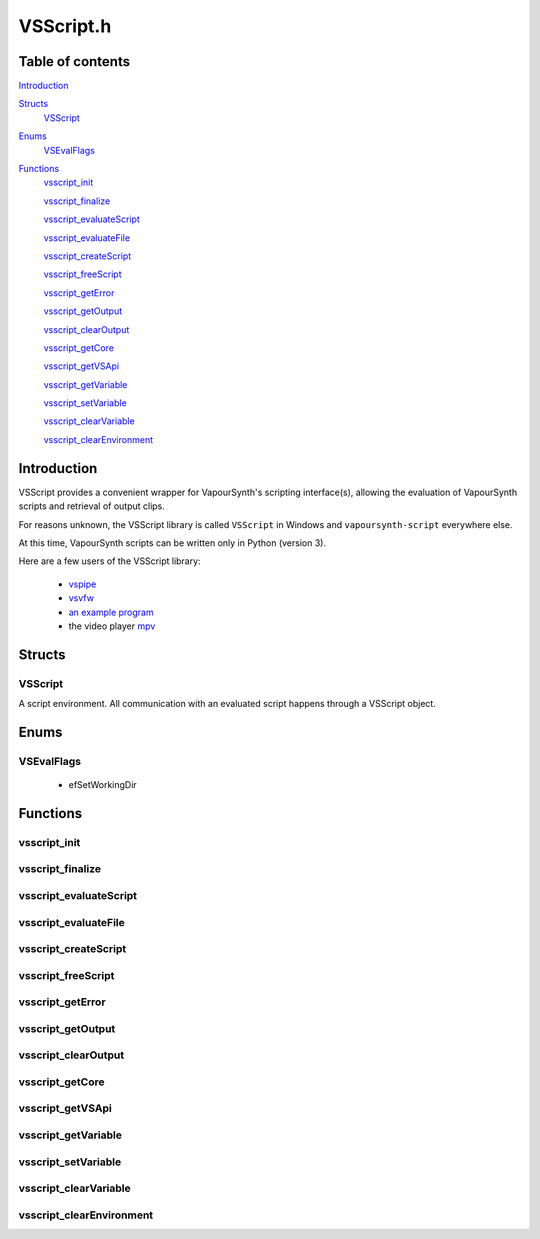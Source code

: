 VSScript.h
==========

Table of contents
#################

Introduction_


Structs_
   VSScript_


Enums_
   VSEvalFlags_


Functions_
   vsscript_init_

   vsscript_finalize_

   vsscript_evaluateScript_

   vsscript_evaluateFile_

   vsscript_createScript_

   vsscript_freeScript_

   vsscript_getError_

   vsscript_getOutput_

   vsscript_clearOutput_

   vsscript_getCore_

   vsscript_getVSApi_

   vsscript_getVariable_

   vsscript_setVariable_

   vsscript_clearVariable_

   vsscript_clearEnvironment_


Introduction
############

VSScript provides a convenient wrapper for VapourSynth's scripting interface(s), allowing the evaluation of VapourSynth scripts and retrieval of output clips.

For reasons unknown, the VSScript library is called ``VSScript`` in Windows and ``vapoursynth-script`` everywhere else.

At this time, VapourSynth scripts can be written only in Python (version 3).

Here are a few users of the VSScript library:

   * `vspipe <https://github.com/vapoursynth/vapoursynth/blob/master/src/vspipe/vspipe.cpp>`_

   * `vsvfw <https://github.com/vapoursynth/vapoursynth/blob/master/src/vfw/vsvfw.cpp>`_

   * `an example program <https://github.com/vapoursynth/vapoursynth/blob/master/sdk/vsscript_example.c>`_

   * the video player `mpv <https://github.com/mpv-player/mpv/blob/master/video/filter/vf_vapoursynth.c>`_


Structs
#######

VSScript
--------

A script environment. All communication with an evaluated script happens through a VSScript object.


Enums
#####

VSEvalFlags
-----------

   * efSetWorkingDir


Functions
#########

vsscript_init
-------------

.. c:function:: int vsscript_init()

    Initialises the available scripting interfaces.

    Returns the number of times vsscript_init_\ () has been called so far, including this call, or 0 in case of failure. This function will only fail if the VapourSynth installation is broken in some way.


vsscript_finalize
-----------------

.. c:function:: int vsscript_finalize()

    Frees all scripting interfaces.

    Returns the difference between the number of times vsscript_init_\ () was called and the number of times vsscript_finalize_\ () was called, including this call.


vsscript_evaluateScript
-----------------------

.. c:function:: int vsscript_evaluateScript(VSScript **handle, const char *script, const char *scriptFilename, int flags)

    Evaluates a script contained in a C string.

    *handle*
        Pointer to a script environment. If it is a pointer to NULL, a new script environment will be created and returned through this parameter. Passing NULL has the same effect as calling vsscript_createScript_\ () first and then passing the handle obtained from that function.

    *script*
        The entire script to evaluate, as a C string.

    *scriptFilename*
        A name for the script, which will be displayed in error messages. If this is NULL, the name "<string>" will be used in error messages.
        
        The special ``__file__`` variable will be set to *scriptFilename*'s absolute version if this is not NULL.

    *flags*
        0 or efSetWorkingDir (see VSEvalFlags_).

        If *scriptFilename* is not NULL and efSetWorkingDir is passed, the working directory will be changed to *scriptFilename*'s directory prior to evaluating the script.

        It is recommended to use efSetWorkingDir, so that relative paths in VapourSynth scripts work as expected.

    Restores the working directory before returning.

    Returns non-zero in case of errors. The error message can be retrieved with vsscript_getError_\ ().

    
vsscript_evaluateFile
---------------------

.. c:function:: int vsscript_evaluateFile(VSScript **handle, const char *scriptFilename, int flags)

    Evaluates a script contained in a file. This is a convenience function which reads the script from a file for you. It will only read the first 16 MiB (1024 * 1024 * 16), which should be enough for everyone.

    Behaves the same as vsscript_evaluateScript_\ ().


vsscript_createScript
---------------------

.. c:function:: int vsscript_createScript(VSScript **handle)

    Creates an empty script environment. This function can be useful when it is necessary to set some variable in the script environment before evaluating any scripts. Like in mpv's vf_vapoursynth filter, which passes the video to VapourSynth scripts in a variable called "video_in".

    If *handle* points to an existing script environment, you must call vsscript_freeScript_\ () first to avoid leaking memory.

    Returns non-zero in case of errors. The error message can be retrieved with vsscript_getError_\ ().


vsscript_freeScript
-------------------

.. c:function:: void vsscript_freeScript(VSScript *handle)

    Frees a script environment. *handle* is no longer usable.

    * Cancels any clips set for output in the script environment.

    * Clears any variables set in the script environment.

    * Clears the error message from the script environment, if there is one.

    * Frees the VapourSynth core used in the script environment, if there is one.

    Since this function frees the VapourSynth core, it must be called only after all frame requests are finished and all objects obtained from the script have been freed (frames, nodes, etc).

    It is safe to pass NULL.


vsscript_getError
-----------------

.. c:function:: const char * vsscript_getError(VSScript *handle)

    Returns the error message from a script environment, or NULL, if there is no error message.
    
    VSScript retains ownership of the pointer.


vsscript_getOutput
------------------

.. c:function:: VSNodeRef * vsscript_getOutput(VSScript *handle, int index)

    Retrieves a node from the script environment. A node in the script must have been marked for output with the requested *index*.

    Ownership of the node is transferred to the caller.

    Returns NULL if there is no node at the requested index.


vsscript_clearOutput
--------------------

.. c:function:: int vsscript_clearOutput(VSScript *handle, int index)

    Cancels a node set for output. The node will no longer be available to vsscript_getOutput_\ ().

    Returns non-zero if there is no node at the requested index.


vsscript_getCore
----------------

.. c:function:: VSCore * vsscript_getCore(VSScript *handle)

    Retrieves the VapourSynth core that was created in the script environment. If a VapourSynth core has not been created yet, it will be created now, with the default options (see the :doc:`../pythonreference`).
    
    VSScript retains ownership of the pointer.

    Returns NULL on error.


vsscript_getVSApi
-----------------

.. c:function:: const VSAPI * vsscript_getVSApi()

    Retrieves the VSAPI struct.

    This could return NULL if the scripting interface library (the Python module) expects an API version that the core VapourSynth library doesn't provide (for example, if either library was replaced with an older/newer copy).


vsscript_getVariable
--------------------

.. c:function:: int vsscript_getVariable(VSScript *handle, const char *name, VSMap *dst)

    Retrieves a variable from the script environment.

    If a VapourSynth core has not been created yet in the script environment, one will be created now, with the default options (see the :doc:`../pythonreference`).

    *name*
        Name of the variable to retrieve.

    *dst*
        Map where the variable's value will be placed, with the key *name*.

    Returns non-zero on error.


vsscript_setVariable
--------------------

.. c:function:: int vsscript_setVariable(VSScript *handle, const VSMap *vars)

    Sets variables in the script environment.

    The variables are now available to the script.

    If a VapourSynth core has not been created yet in the script environment, one will be created now, with the default options (see the :doc:`../pythonreference`).

    *vars*
        Map containing the variables to set.

    Returns non-zero on error.


vsscript_clearVariable
----------------------

.. c:function:: int vsscript_clearVariable(VSScript *handle, const char *name)

    Deletes a variable from the script environment.

    Returns non-zero on error.


vsscript_clearEnvironment
-------------------------

.. c:function:: void vsscript_clearEnvironment(VSScript *handle)

    Clears the script environment.

    * Cancels any clips set for output in the script environment.

    * Clears any variables set in the script environment.

